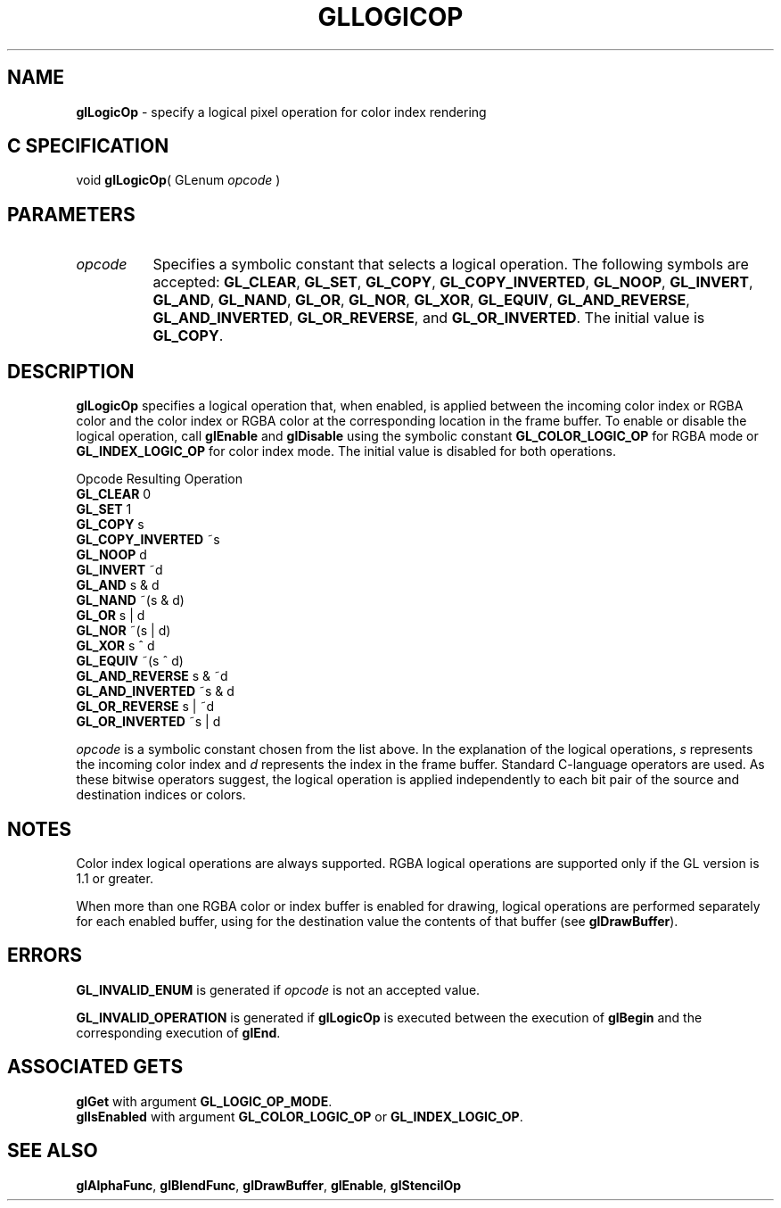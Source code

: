 '\" et  
'\"macro stdmacro
.ds Vn Version 1.2
.ds Dt 24 September 1999
.ds Re Release 1.2.1
.ds Dp May 22 14:45
.ds Dm 8 May 22 14:
.ds Xs 60568     5
.TH GLLOGICOP 3G
.SH NAME
.B "glLogicOp
\- specify a logical pixel operation for color index rendering

.SH C SPECIFICATION
void \f3glLogicOp\fP(
GLenum \fIopcode\fP )
.nf
.fi

.SH PARAMETERS
.TP \w'\f2opcode\fP\ \ 'u 
\f2opcode\fP
Specifies a symbolic constant that selects a logical operation.
The following symbols are accepted:
\%\f3GL_CLEAR\fP,
\%\f3GL_SET\fP,
\%\f3GL_COPY\fP,
\%\f3GL_COPY_INVERTED\fP,
\%\f3GL_NOOP\fP,
\%\f3GL_INVERT\fP,
\%\f3GL_AND\fP,
\%\f3GL_NAND\fP,
\%\f3GL_OR\fP,
\%\f3GL_NOR\fP,
\%\f3GL_XOR\fP,
\%\f3GL_EQUIV\fP,
\%\f3GL_AND_REVERSE\fP,
\%\f3GL_AND_INVERTED\fP,
\%\f3GL_OR_REVERSE\fP, and
\%\f3GL_OR_INVERTED\fP. The initial value is \%\f3GL_COPY\fP.
.SH DESCRIPTION
\%\f3glLogicOp\fP specifies a logical operation that,
when enabled,
is applied between the incoming color index or RGBA color
and the color index or RGBA color at the corresponding location in the
frame buffer. 
To enable or disable the logical operation, call
\%\f3glEnable\fP and \%\f3glDisable\fP
using the symbolic constant \%\f3GL_COLOR_LOGIC_OP\fP for RGBA mode or
\%\f3GL_INDEX_LOGIC_OP\fP for color index mode. The initial value is
disabled for both operations.
.P
.ne

.Bd -literal
 Opcode             Resulting Operation
 \%\f3GL_CLEAR\fP           0
 \%\f3GL_SET\fP             1
 \%\f3GL_COPY\fP            s
 \%\f3GL_COPY_INVERTED\fP   ~s
 \%\f3GL_NOOP\fP            d
 \%\f3GL_INVERT\fP          ~d
 \%\f3GL_AND\fP             s & d
 \%\f3GL_NAND\fP            ~(s & d)
 \%\f3GL_OR\fP              s | d
 \%\f3GL_NOR\fP             ~(s | d)
 \%\f3GL_XOR\fP             s ^ d
 \%\f3GL_EQUIV\fP           ~(s ^ d)
 \%\f3GL_AND_REVERSE\fP     s & ~d
 \%\f3GL_AND_INVERTED\fP    ~s & d
 \%\f3GL_OR_REVERSE\fP      s | ~d
 \%\f3GL_OR_INVERTED\fP     ~s | d
.Ed

\f2opcode\fP is a symbolic constant chosen from the list above.
In the explanation of the logical operations,
\f2s\fP represents the incoming color index and
\f2d\fP represents the index in the frame buffer.
Standard C-language operators are used.
As these bitwise operators suggest,
the logical operation is applied independently to each bit pair of the
source and destination indices or colors.
.SH NOTES
Color index logical operations are always supported. RGBA logical
operations are supported only if the GL version is 1.1 or greater.  
.P
When more than one RGBA color or index buffer is enabled for drawing,
logical operations are performed separately for each enabled buffer,
using for the destination value the contents of that buffer
(see \%\f3glDrawBuffer\fP).
.SH ERRORS
\%\f3GL_INVALID_ENUM\fP is generated if \f2opcode\fP is not an accepted value.
.P
\%\f3GL_INVALID_OPERATION\fP is generated if \%\f3glLogicOp\fP
is executed between the execution of \%\f3glBegin\fP
and the corresponding execution of \%\f3glEnd\fP.
.SH ASSOCIATED GETS
\%\f3glGet\fP with argument \%\f3GL_LOGIC_OP_MODE\fP.
.br
\%\f3glIsEnabled\fP with argument \%\f3GL_COLOR_LOGIC_OP\fP or \%\f3GL_INDEX_LOGIC_OP\fP.
.SH SEE ALSO
\%\f3glAlphaFunc\fP,
\%\f3glBlendFunc\fP,
\%\f3glDrawBuffer\fP,
\%\f3glEnable\fP,
\%\f3glStencilOp\fP
